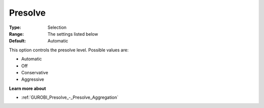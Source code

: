 .. _GUROBI_Presolve_-_Presolve:


Presolve
========



:Type:	Selection	
:Range:	The settings listed below	
:Default:	Automatic	



This option controls the presolve level. Possible values are:



*	Automatic
*	Off
*	Conservative
*	Aggressive




**Learn more about** 

*	:ref:`GUROBI_Presolve_-_Presolve_Aggregation`  






